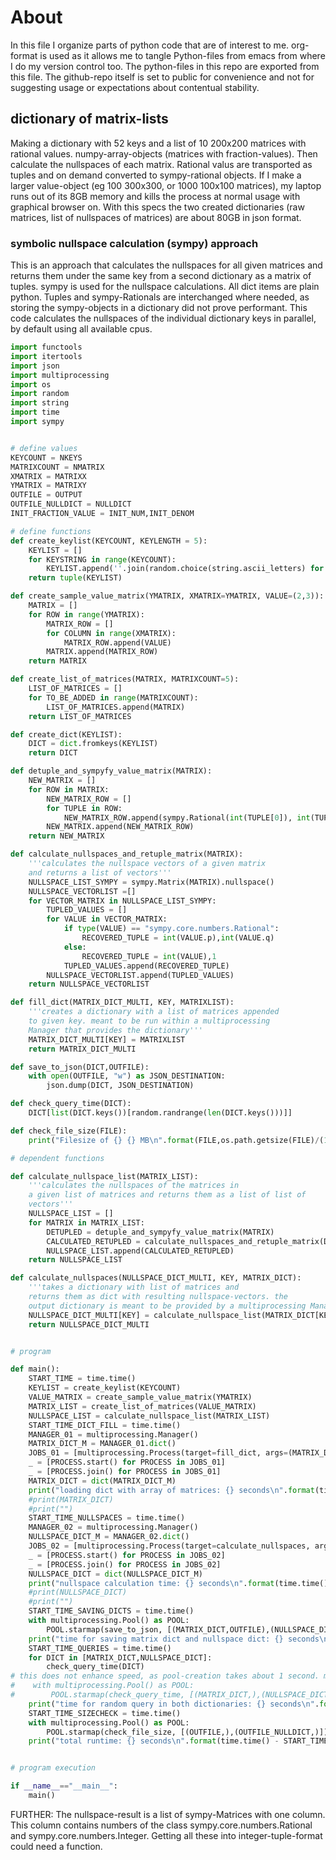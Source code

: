 #+OPTIONS: toc:nil
#+OPTIONS: ^:nil

* About
  In this file I organize parts of python code that are of interest to me. org-format is used as it allows me to tangle Python-files from emacs from where I do my version control too. The python-files in this repo are exported from this file.
  The github-repo itself is set to public for convenience and not for suggesting usage or expectations about contentual stability.
** dictionary of matrix-lists
   Making a dictionary with 52 keys and a list of 10 200x200 matrices with rational values. numpy-array-objects (matrices with fraction-values). Then calculate the nullspaces of each matrix. Rational valus are transported as tuples and on demand converted to sympy-rational objects. If I make a larger value-object (eg 100 300x300, or 1000 100x100 matrices), my laptop runs out of its 8GB memory and kills the process at normal usage with graphical browser on. With this specs the two created dictionaries (raw matrices, list of nullspaces of matrices) are about 80GB in json format.
*** symbolic nullspace calculation (sympy) approach
   This is an approach that calculates the nullspaces for all given matrices and returns them under the same key from a second dictionary as a matrix of tuples. sympy is used for the nullspace calculations. All dict items are plain python.  Tuples and sympy-Rationals are interchanged where needed, as storing the sympy-objects in a dictionary did not prove performant. This code calculates the nullspaces of the individual dictionary keys in parallel, by default using all available cpus.
   #+NAME: matrix-dict-creator-lists-json-nullspace
   #+HEADER: :var OUTPUT="../matrix_dict.json" :var KEYLEN=5 :var NKEYS=52 :var NMATRIX=10 :var MATRIXX=200 :var MATRIXY=200 :var NULLDICT="../matrix_dict_nullspaces.json" :var INIT_NUM=2 :var INIT_DENOM=3 
   #+begin_src python :results output :exports both :tangle "./matrix_dict_creator_lists_json_nullspace.py"
import functools
import itertools
import json
import multiprocessing
import os
import random
import string
import time
import sympy


# define values
KEYCOUNT = NKEYS
MATRIXCOUNT = NMATRIX
XMATRIX = MATRIXX
YMATRIX = MATRIXY
OUTFILE = OUTPUT
OUTFILE_NULLDICT = NULLDICT
INIT_FRACTION_VALUE = INIT_NUM,INIT_DENOM

# define functions
def create_keylist(KEYCOUNT, KEYLENGTH = 5):
    KEYLIST = []
    for KEYSTRING in range(KEYCOUNT):
        KEYLIST.append(''.join(random.choice(string.ascii_letters) for LETTER in range(KEYLENGTH)))
    return tuple(KEYLIST)

def create_sample_value_matrix(YMATRIX, XMATRIX=YMATRIX, VALUE=(2,3)):
    MATRIX = []
    for ROW in range(YMATRIX):
        MATRIX_ROW = []
        for COLUMN in range(XMATRIX):
            MATRIX_ROW.append(VALUE)
        MATRIX.append(MATRIX_ROW)
    return MATRIX

def create_list_of_matrices(MATRIX, MATRIXCOUNT=5):
    LIST_OF_MATRICES = []
    for TO_BE_ADDED in range(MATRIXCOUNT):
        LIST_OF_MATRICES.append(MATRIX)
    return LIST_OF_MATRICES

def create_dict(KEYLIST):
    DICT = dict.fromkeys(KEYLIST)
    return DICT

def detuple_and_sympyfy_value_matrix(MATRIX):
    NEW_MATRIX = []
    for ROW in MATRIX:
        NEW_MATRIX_ROW = []
        for TUPLE in ROW:
            NEW_MATRIX_ROW.append(sympy.Rational(int(TUPLE[0]), int(TUPLE[1])))
        NEW_MATRIX.append(NEW_MATRIX_ROW)
    return NEW_MATRIX

def calculate_nullspaces_and_retuple_matrix(MATRIX):
    '''calculates the nullspace vectors of a given matrix
    and returns a list of vectors'''
    NULLSPACE_LIST_SYMPY = sympy.Matrix(MATRIX).nullspace()
    NULLSPACE_VECTORLIST =[]
    for VECTOR_MATRIX in NULLSPACE_LIST_SYMPY:
        TUPLED_VALUES = []
        for VALUE in VECTOR_MATRIX:
            if type(VALUE) == "sympy.core.numbers.Rational":
                RECOVERED_TUPLE = int(VALUE.p),int(VALUE.q)
            else:
                RECOVERED_TUPLE = int(VALUE),1
            TUPLED_VALUES.append(RECOVERED_TUPLE)
        NULLSPACE_VECTORLIST.append(TUPLED_VALUES)
    return NULLSPACE_VECTORLIST

def fill_dict(MATRIX_DICT_MULTI, KEY, MATRIXLIST):
    '''creates a dictionary with a list of matrices appended
    to given key. meant to be run within a multiprocessing
    Manager that provides the dictionary'''
    MATRIX_DICT_MULTI[KEY] = MATRIXLIST
    return MATRIX_DICT_MULTI

def save_to_json(DICT,OUTFILE):
    with open(OUTFILE, "w") as JSON_DESTINATION:
        json.dump(DICT, JSON_DESTINATION)
        
def check_query_time(DICT):
    DICT[list(DICT.keys())[random.randrange(len(DICT.keys()))]]

def check_file_size(FILE):
    print("Filesize of {} {} MB\n".format(FILE,os.path.getsize(FILE)/(1024**2)))

# dependent functions

def calculate_nullspace_list(MATRIX_LIST):
    '''calculates the nullspaces of the matrices in 
    a given list of matrices and returns them as a list of list of 
    vectors'''
    NULLSPACE_LIST = []
    for MATRIX in MATRIX_LIST:
        DETUPLED = detuple_and_sympyfy_value_matrix(MATRIX)
        CALCULATED_RETUPLED = calculate_nullspaces_and_retuple_matrix(DETUPLED)
        NULLSPACE_LIST.append(CALCULATED_RETUPLED)
    return NULLSPACE_LIST

def calculate_nullspaces(NULLSPACE_DICT_MULTI, KEY, MATRIX_DICT):
    '''takes a dictionary with list of matrices and 
    returns them as dict with resulting nullspace-vectors. the
    output dictionary is meant to be provided by a multiprocessing Manager'''
    NULLSPACE_DICT_MULTI[KEY] = calculate_nullspace_list(MATRIX_DICT[KEY])
    return NULLSPACE_DICT_MULTI


# program

def main():
    START_TIME = time.time()
    KEYLIST = create_keylist(KEYCOUNT)
    VALUE_MATRIX = create_sample_value_matrix(YMATRIX)
    MATRIX_LIST = create_list_of_matrices(VALUE_MATRIX)
    NULLSPACE_LIST = calculate_nullspace_list(MATRIX_LIST)
    START_TIME_DICT_FILL = time.time()
    MANAGER_01 = multiprocessing.Manager()
    MATRIX_DICT_M = MANAGER_01.dict()
    JOBS_01 = [multiprocessing.Process(target=fill_dict, args=(MATRIX_DICT_M, KEY, MATRIX_LIST)) for KEY in KEYLIST]
    _ = [PROCESS.start() for PROCESS in JOBS_01]
    _ = [PROCESS.join() for PROCESS in JOBS_01]
    MATRIX_DICT = dict(MATRIX_DICT_M)
    print("loading dict with array of matrices: {} seconds\n".format(time.time() - START_TIME_DICT_FILL))
    #print(MATRIX_DICT)
    #print("")
    START_TIME_NULLSPACES = time.time()
    MANAGER_02 = multiprocessing.Manager()
    NULLSPACE_DICT_M = MANAGER_02.dict()
    JOBS_02 = [multiprocessing.Process(target=calculate_nullspaces, args=(NULLSPACE_DICT_M, KEY, MATRIX_DICT)) for KEY in KEYLIST]
    _ = [PROCESS.start() for PROCESS in JOBS_02]
    _ = [PROCESS.join() for PROCESS in JOBS_02]
    NULLSPACE_DICT = dict(NULLSPACE_DICT_M)
    print("nullspace calculation time: {} seconds\n".format(time.time() - START_TIME_NULLSPACES))
    #print(NULLSPACE_DICT)
    #print("")
    START_TIME_SAVING_DICTS = time.time()
    with multiprocessing.Pool() as POOL:
        POOL.starmap(save_to_json, [(MATRIX_DICT,OUTFILE),(NULLSPACE_DICT,OUTFILE_NULLDICT)])
    print("time for saving matrix dict and nullspace dict: {} seconds\n".format(time.time() - START_TIME_SAVING_DICTS))
    START_TIME_QUERIES = time.time()
    for DICT in [MATRIX_DICT,NULLSPACE_DICT]:
        check_query_time(DICT)
# this does not enhance speed, as pool-creation takes about 1 second. might be handy with multiple queries though.
#    with multiprocessing.Pool() as POOL:
#        POOL.starmap(check_query_time, [(MATRIX_DICT,),(NULLSPACE_DICT,)])
    print("time for random query in both dictionaries: {} seconds\n".format(time.time() - START_TIME_QUERIES))
    START_TIME_SIZECHECK = time.time()
    with multiprocessing.Pool() as POOL:
        POOL.starmap(check_file_size, [(OUTFILE,),(OUTFILE_NULLDICT,)])
    print("total runtime: {} seconds\n".format(time.time() - START_TIME))


# program execution

if __name__=="__main__":
    main()

   #+end_src




   
   FURTHER: The nullspace-result is a list of sympy-Matrices with one column.  This column contains numbers of the class sympy.core.numbers.Rational and sympy.core.numbers.Integer. Getting all these into integer-tuple-format could need a function.  

   


